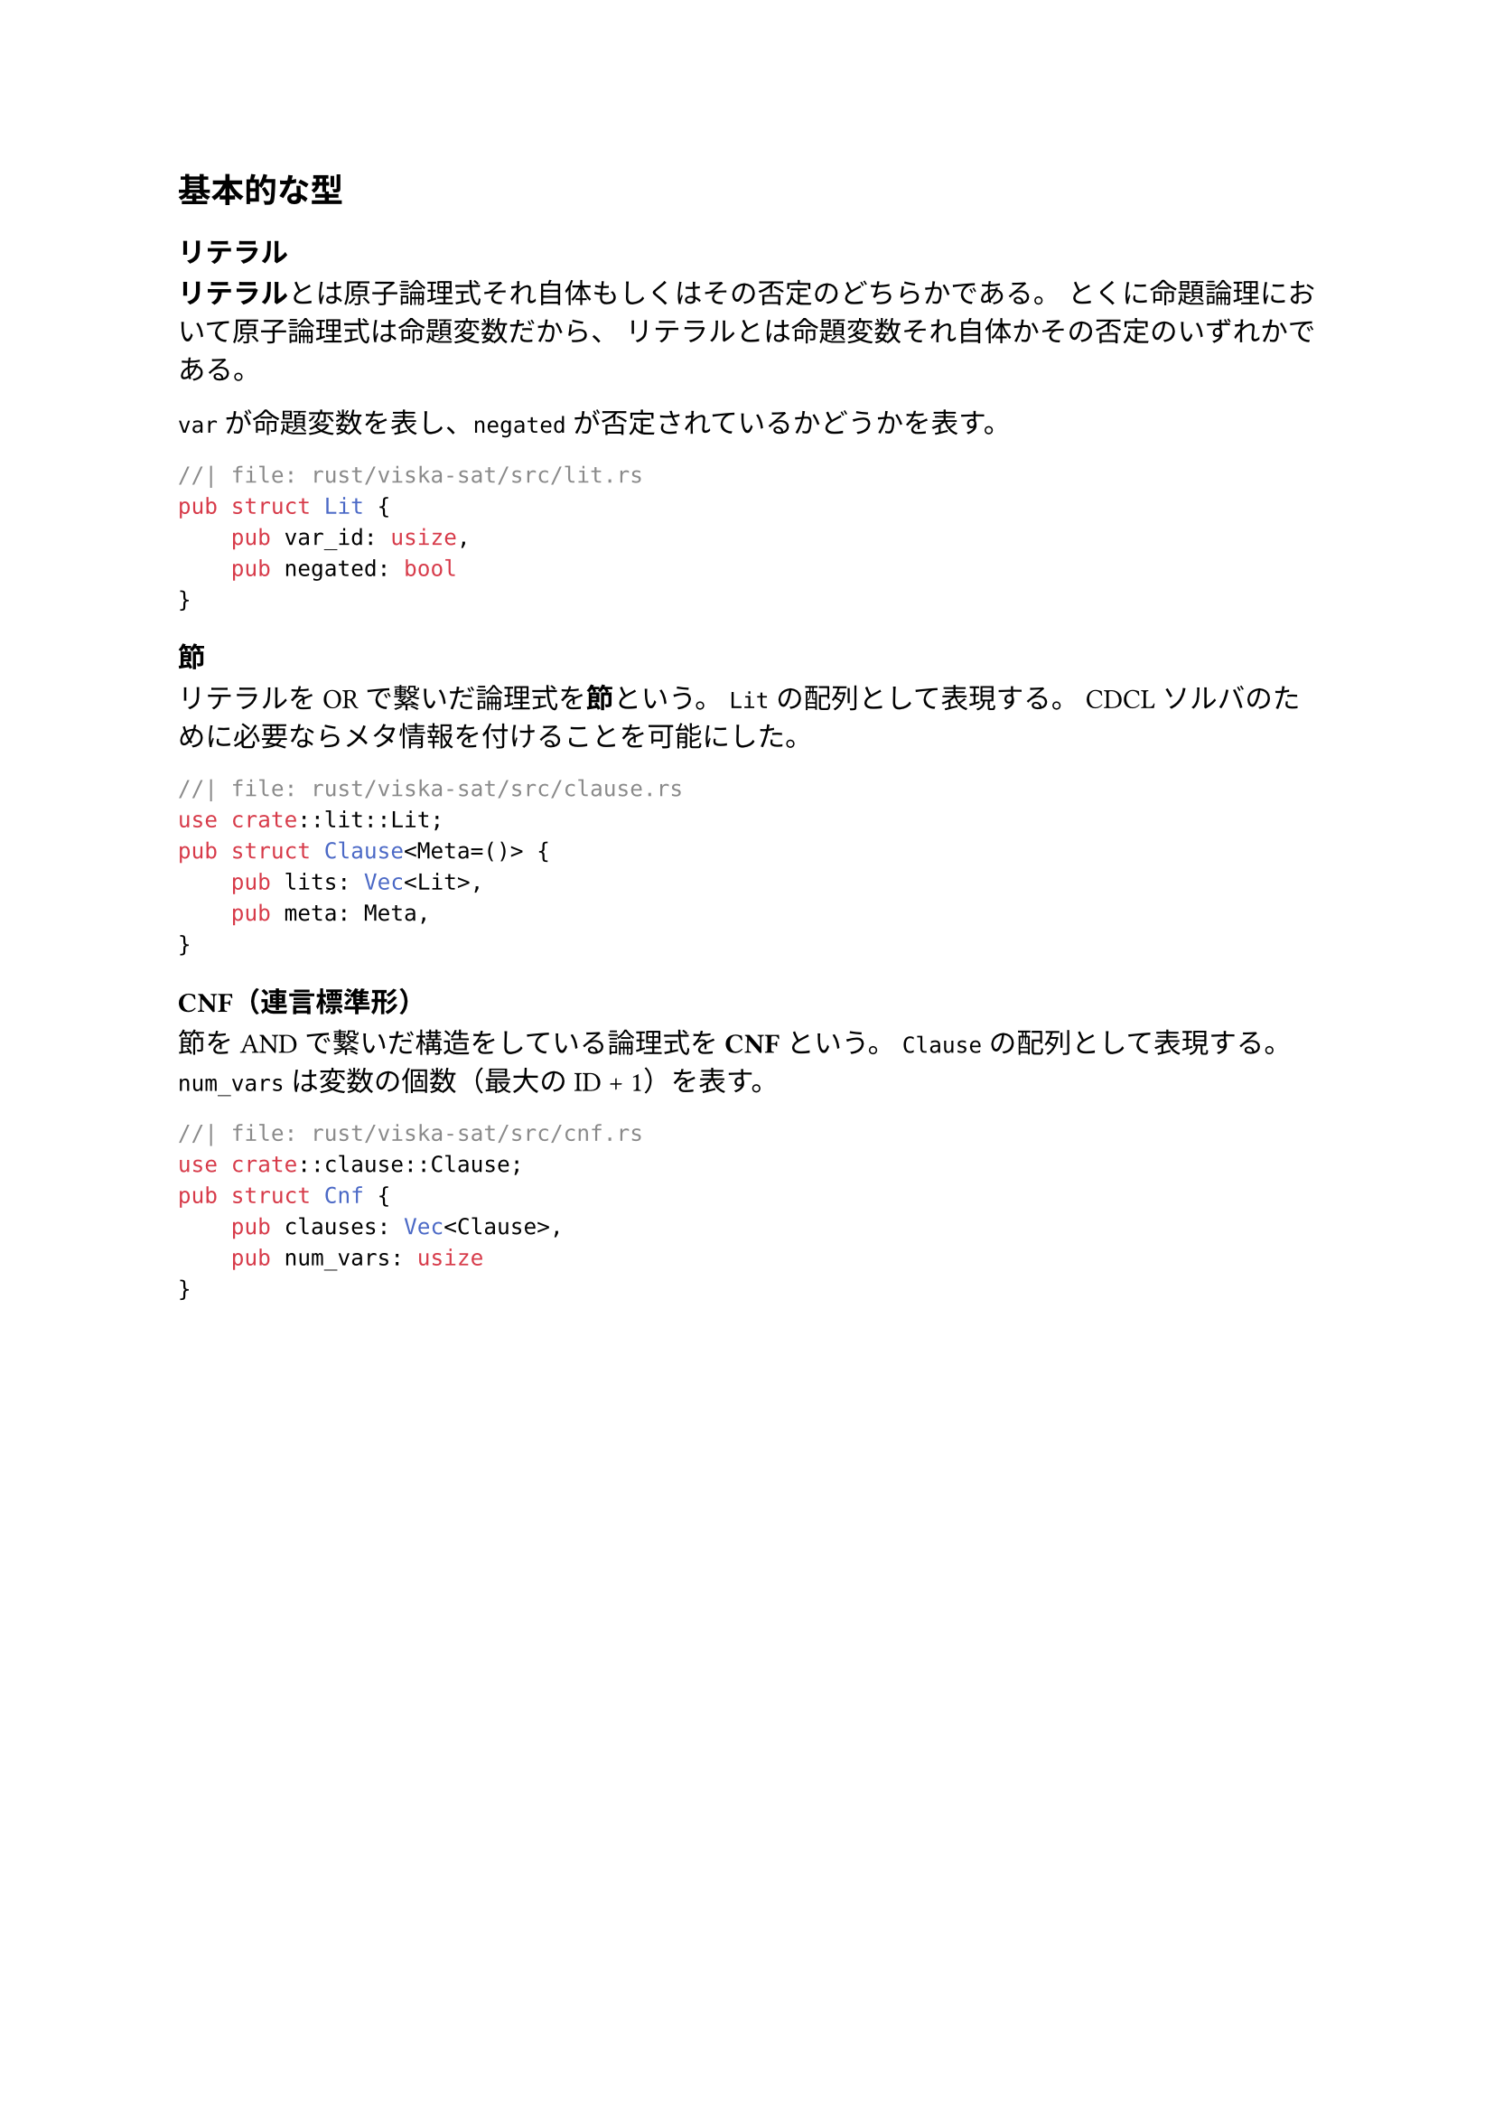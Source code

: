 == 基本的な型
=== リテラル
*リテラル*とは原子論理式それ自体もしくはその否定のどちらかである。
とくに命題論理において原子論理式は命題変数だから、
リテラルとは命題変数それ自体かその否定のいずれかである。

`var` が命題変数を表し、`negated` が否定されているかどうかを表す。
```rust
//| file: rust/viska-sat/src/lit.rs
pub struct Lit {
    pub var_id: usize,
    pub negated: bool
}
```

=== 節
リテラルをORで繋いだ論理式を*節*という。
`Lit` の配列として表現する。
CDCL ソルバのために必要ならメタ情報を付けることを可能にした。
```rust
//| file: rust/viska-sat/src/clause.rs
use crate::lit::Lit;
pub struct Clause<Meta=()> {
    pub lits: Vec<Lit>,
    pub meta: Meta,
}
```

=== CNF（連言標準形）
節をANDで繋いだ構造をしている論理式を*CNF*という。
`Clause` の配列として表現する。
`num_vars` は変数の個数（最大の ID + 1）を表す。
```rust
//| file: rust/viska-sat/src/cnf.rs
use crate::clause::Clause;
pub struct Cnf {
    pub clauses: Vec<Clause>,
    pub num_vars: usize
}
```

